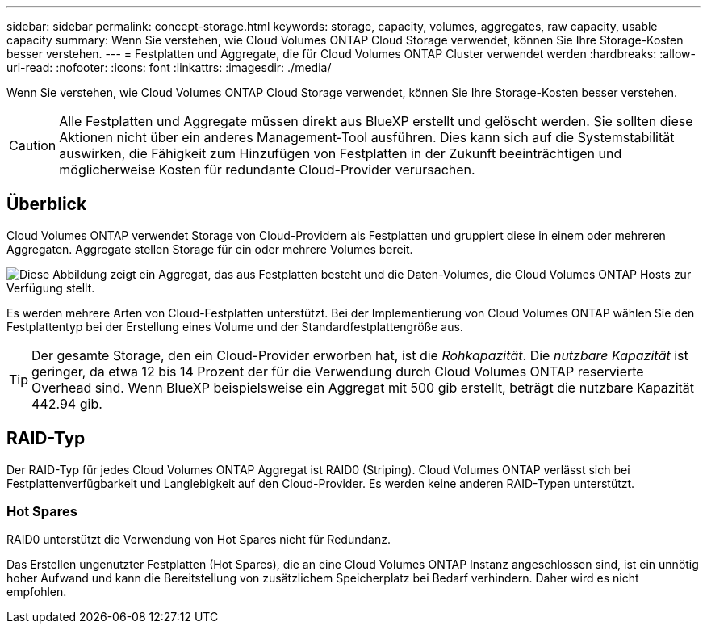 ---
sidebar: sidebar 
permalink: concept-storage.html 
keywords: storage, capacity, volumes, aggregates, raw capacity, usable capacity 
summary: Wenn Sie verstehen, wie Cloud Volumes ONTAP Cloud Storage verwendet, können Sie Ihre Storage-Kosten besser verstehen. 
---
= Festplatten und Aggregate, die für Cloud Volumes ONTAP Cluster verwendet werden
:hardbreaks:
:allow-uri-read: 
:nofooter: 
:icons: font
:linkattrs: 
:imagesdir: ./media/


[role="lead"]
Wenn Sie verstehen, wie Cloud Volumes ONTAP Cloud Storage verwendet, können Sie Ihre Storage-Kosten besser verstehen.


CAUTION: Alle Festplatten und Aggregate müssen direkt aus BlueXP erstellt und gelöscht werden. Sie sollten diese Aktionen nicht über ein anderes Management-Tool ausführen. Dies kann sich auf die Systemstabilität auswirken, die Fähigkeit zum Hinzufügen von Festplatten in der Zukunft beeinträchtigen und möglicherweise Kosten für redundante Cloud-Provider verursachen.



== Überblick

Cloud Volumes ONTAP verwendet Storage von Cloud-Providern als Festplatten und gruppiert diese in einem oder mehreren Aggregaten. Aggregate stellen Storage für ein oder mehrere Volumes bereit.

image:diagram_storage.png["Diese Abbildung zeigt ein Aggregat, das aus Festplatten besteht und die Daten-Volumes, die Cloud Volumes ONTAP Hosts zur Verfügung stellt."]

Es werden mehrere Arten von Cloud-Festplatten unterstützt. Bei der Implementierung von Cloud Volumes ONTAP wählen Sie den Festplattentyp bei der Erstellung eines Volume und der Standardfestplattengröße aus.


TIP: Der gesamte Storage, den ein Cloud-Provider erworben hat, ist die _Rohkapazität_. Die _nutzbare Kapazität_ ist geringer, da etwa 12 bis 14 Prozent der für die Verwendung durch Cloud Volumes ONTAP reservierte Overhead sind. Wenn BlueXP beispielsweise ein Aggregat mit 500 gib erstellt, beträgt die nutzbare Kapazität 442.94 gib.

ifdef::aws[]



== AWS Storage

In AWS verwendet Cloud Volumes ONTAP EBS Storage für Benutzerdaten und lokalen NVMe Storage als Flash Cache auf einigen EC2 Instanztypen.

EBS Storage:: In AWS kann ein Aggregat bis zu 6 Festplatten enthalten, die jeweils gleich groß sind. Wenn Sie aber eine Konfiguration haben, die die Amazon EBS Elastic Volumes Funktion unterstützt, kann ein Aggregat bis zu 8 Festplatten enthalten. link:concept-aws-elastic-volumes.html["Erfahren Sie mehr über den Support für Elastic Volumes"].
+
--
Die maximale Festplattengröße beträgt 16 tib.

Der zugrunde liegende EBS-Festplattentyp kann entweder universell einsetzbare SSDs (gp3 oder gp2), bereitgestellte IOPS-SSD (io1) oder durchsatzoptimierte Festplatte (st1) sein. Sie können eine EBS-Festplatte mit Amazon S3 zu koppelnlink:concept-data-tiering.html["Kostengünstiger Objekt-Storage"].


NOTE: Bei der Verwendung von durchsatzoptimierten HDDs (st1) wird kein Tiering von Daten zu Objekt-Storage empfohlen.

--
Lokaler NVMe-Storage:: Einige EC2-Instanztypen sind lokaler NVMe-Storage, der als Cloud Volumes ONTAP verwendet wird link:concept-flash-cache.html["Flash Cache"].


*Verwandte Links*

* http://docs.aws.amazon.com/AWSEC2/latest/UserGuide/EBSVolumeTypes.html["AWS Dokumentation: EBS Volume-Typen"^]
* link:task-planning-your-config.html["Lesen Sie, wie Sie Festplattentypen und Festplattengrößen für Ihre Systeme in AWS auswählen"]
* https://docs.netapp.com/us-en/cloud-volumes-ontap-relnotes/reference-limits-aws.html["Prüfen von Storage-Limits für Cloud Volumes ONTAP in AWS"^]
* http://docs.netapp.com/us-en/cloud-volumes-ontap-relnotes/reference-configs-aws.html["Unterstützte Konfigurationen für Cloud Volumes ONTAP in AWS prüfen"^]


endif::aws[]

ifdef::azure[]



== Azure Storage

In Azure kann ein Aggregat bis zu 12 Festplatten enthalten, die dieselbe Größe aufweisen. Der Festplattentyp und die maximale Festplattengröße hängen davon ab, ob Sie ein Single-Node-System oder ein HA-Paar verwenden:

Systeme mit einzelnen Nodes:: Single-Node-Systeme können die folgenden Typen von Azure Managed Disks verwenden:
+
--
* _Premium SSD Managed Disks_ bieten hohe Performance für I/O-intensive Workloads zu höheren Kosten.
* _Premium SSD v2 Managed Disks_ bieten im Vergleich zu Premium SSD Managed Disks eine höhere Performance mit niedrigerer Latenz zu geringeren Kosten sowohl für einzelne Nodes als auch für HA-Paare.
* _Standard SSD Managed Disks_ bieten konsistente Performance für Workloads, die niedrige IOPS erfordern.
* _Standard HDD Managed Disks_ sind eine gute Wahl, wenn Sie keine hohen IOPS benötigen und Ihre Kosten senken möchten.
+
Jeder verwaltete Festplattentyp hat eine maximale Festplattengröße von 32 tib.

+
Sie können eine gemanagte Festplatte mit Azure Blob Storage mit koppelnlink:concept-data-tiering.html["Kostengünstiger Objekt-Storage"].



--
HA-Paare:: HA-Paare verwenden zwei Festplattenarten, die eine hohe Performance für I/O-intensive Workloads zu höheren Kosten bieten:
+
--
* _Premium Seite Blobs_ mit einer maximalen Festplattengröße von 8 tib
* _Gemanagte Festplatten_ mit einer maximalen Festplattengröße von 32 tib


--


*Verwandte Links*

* link:task-planning-your-config-azure.html["Erfahren Sie, wie Sie Festplattentypen und Festplattengrößen für Ihre Systeme in Azure auswählen"]
* link:task-deploying-otc-azure.html#launching-a-cloud-volumes-ontap-ha-pair-in-azure["Starten Sie ein Cloud Volumes ONTAP HA-Paar in Azure"]
* https://docs.microsoft.com/en-us/azure/virtual-machines/disks-types["Microsoft Azure-Dokumentation: Verwaltete Festplattentypen in Azure"^]
* https://docs.microsoft.com/en-us/azure/storage/blobs/storage-blob-pageblob-overview["Microsoft Azure-Dokumentation: Übersicht über die Blobs der Azure-Seite"^]
* https://docs.netapp.com/us-en/cloud-volumes-ontap-relnotes/reference-limits-azure.html["Prüfen Sie Storage-Limits für Cloud Volumes ONTAP in Azure"^]


endif::azure[]

ifdef::gcp[]



== Google Cloud Storage

In Google Cloud kann ein Aggregat bis zu 6 Festplatten enthalten, die alle gleich groß sind. Die maximale Festplattengröße beträgt 64 tib.

Der Festplattentyp kann entweder _Zonal SSD persistente Festplatten_, _Zonal Balance persistente Festplatten_ oder _Zonal Standard persistente Festplatten_ sein. Sie können persistente Festplatten mit einem Google Storage-Bucket zu koppelnlink:concept-data-tiering.html["Kostengünstiger Objekt-Storage"].

*Verwandte Links*

* https://cloud.google.com/compute/docs/disks/["Google Cloud-Dokumentation: Storage-Optionen"^]
* https://docs.netapp.com/us-en/cloud-volumes-ontap-relnotes/reference-limits-gcp.html["Überprüfen Sie die Storage-Limits für Cloud Volumes ONTAP in Google Cloud"^]


endif::gcp[]



== RAID-Typ

Der RAID-Typ für jedes Cloud Volumes ONTAP Aggregat ist RAID0 (Striping). Cloud Volumes ONTAP verlässt sich bei Festplattenverfügbarkeit und Langlebigkeit auf den Cloud-Provider. Es werden keine anderen RAID-Typen unterstützt.



=== Hot Spares

RAID0 unterstützt die Verwendung von Hot Spares nicht für Redundanz.

Das Erstellen ungenutzter Festplatten (Hot Spares), die an eine Cloud Volumes ONTAP Instanz angeschlossen sind, ist ein unnötig hoher Aufwand und kann die Bereitstellung von zusätzlichem Speicherplatz bei Bedarf verhindern. Daher wird es nicht empfohlen.
